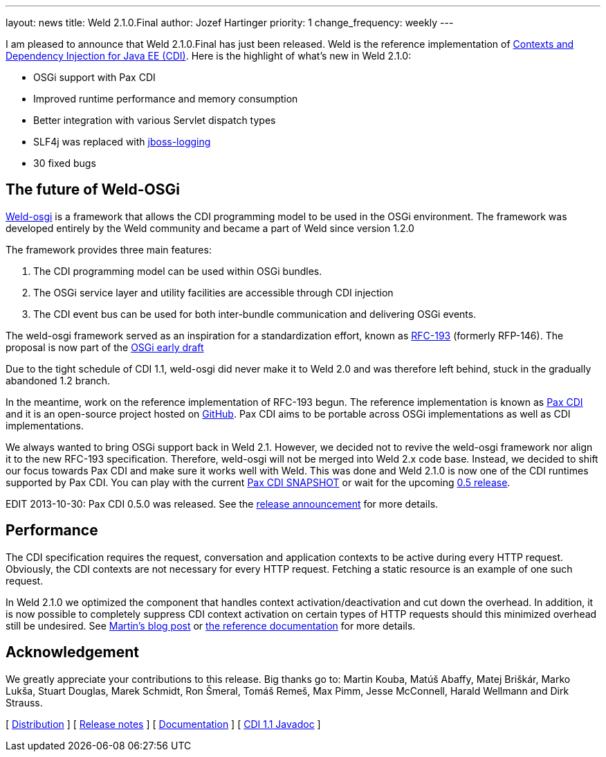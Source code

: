 ---
layout: news
title: Weld 2.1.0.Final
author: Jozef Hartinger
priority: 1
change_frequency: weekly
---

I am pleased to announce that Weld 2.1.0.Final has just been released. Weld is the reference implementation of link:http://cdi-spec.org[Contexts and Dependency Injection for Java EE (CDI)].
Here is the highlight of what’s new in Weld 2.1.0:

- OSGi support with Pax CDI
- Improved runtime performance and memory consumption
- Better integration with various Servlet dispatch types
- SLF4j was replaced with link:https://github.com/jboss-logging[jboss-logging]
- 30 fixed bugs

[[weld-osgi]]
The future of Weld-OSGi
-----------------------

link:http://www.slideshare.net/TrevorReznik/weldosgi-injecting-easiness-in-osgi[Weld-osgi] is a framework that allows the CDI programming model to be used in the OSGi environment.
The framework was developed entirely by the Weld community and became a part of Weld since version 1.2.0

The framework provides three main features:

1. The CDI programming model can be used within OSGi bundles.
2. The OSGi service layer and utility facilities are accessible through CDI injection
3. The CDI event bus can be used for both inter-bundle communication and delivering OSGi events.

The weld-osgi framework served as an inspiration for a standardization effort, known as link:http://www.osgi.org/download/osgi-early-draft-2013-03.pdf[RFC-193] (formerly RFP-146).
The proposal is now part of the link:http://www.osgi.org/download/osgi-early-draft-2013-03.pdf[OSGi early draft]

Due to the tight schedule of CDI 1.1, weld-osgi did never make it to Weld 2.0 and was therefore left behind, stuck in the gradually abandoned 1.2 branch.

In the meantime, work on the reference implementation of RFC-193 begun. The reference implementation is known as link:https://ops4j1.jira.com/wiki/display/PAXCDI/Documentation[Pax CDI] and it is an open-source project hosted on link:https://github.com/ops4j/org.ops4j.pax.cdi[GitHub].
Pax CDI aims to be portable across OSGi implementations as well as CDI implementations.

We always wanted to bring OSGi support back in Weld 2.1. However, we decided not to revive the weld-osgi framework nor align it to the new RFC-193 specification. Therefore, weld-osgi will not be merged into Weld 2.x code base.
Instead, we decided to shift our focus towards Pax CDI and make sure it works well with Weld.
This was done and Weld 2.1.0 is now one of the CDI runtimes supported by Pax CDI. You can play with the current link:https://ops4j1.jira.com/wiki/display/PAXCDI/Download[Pax CDI SNAPSHOT]
or wait for the upcoming link:https://ops4j1.jira.com/browse/PAXCDI/fixforversion/11996[0.5 release].

EDIT 2013-10-30: Pax CDI 0.5.0 was released. See the link:http://team.ops4j.org/wiki/display/PAXCDI/2013/10/27/Pax+CDI+0.5.0+Released[release announcement] for more details.


Performance
------------

The CDI specification requires the request, conversation and application contexts to be active during every HTTP request.
Obviously, the CDI contexts are not necessary for every HTTP request. Fetching a static resource is an example of one such request.

In Weld 2.1.0 we optimized the component that handles context activation/deactivation and cut down the overhead.
In addition, it is now possible to completely suppress CDI context activation on certain types of HTTP requests should this minimized overhead still be undesired.
See link:https://community.jboss.org/people/mkouba/blog/2013/09/18/weld--skip-cdi-context-activation-for-some-http-requests[Martin’s blog post] or
link:http://docs.jboss.org/weld/reference/latest/en-US/html/configure.html#d0e6194[the reference documentation] for more details.

Acknowledgement
---------------

We greatly appreciate your contributions to this release. Big thanks go to: Martin Kouba, Matúš Abaffy, Matej Briškár, Marko Lukša, Stuart Douglas, Marek Schmidt, Ron Šmeral, Tomáš Remeš, Max Pimm, Jesse McConnell, Harald Wellmann and Dirk Strauss.


&#91; link:https://sourceforge.net/projects/jboss/files/Weld/2.1.0.Final[Distribution] &#93;
&#91; link:https://issues.jboss.org/issues/?jql=project%20%3D%20WELD%20AND%20fixVersion%20in%20%28%222.1.0.Final%22%2C%20%222.1.0.Alpha1%22%2C%20%222.1.0.Beta1%22%2C%20%222.1.0.Beta2%22%2C%20%222.1.0.CR1%22%29%20ORDER%20BY%20updated%20ASC[Release notes] &#93;
&#91; link:http://docs.jboss.org/weld/reference/2.1.0.Final/en-US/html/[Documentation] &#93;
&#91; link:http://docs.jboss.org/cdi/api/1.1/[CDI 1.1 Javadoc] &#93;
